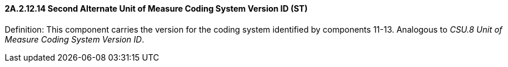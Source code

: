 ==== 2A.2.12.14 Second Alternate Unit of Measure Coding System Version ID (ST)

Definition: This component carries the version for the coding system identified by components 11-13. Analogous to _CSU.8 Unit of Measure Coding System Version ID_.

